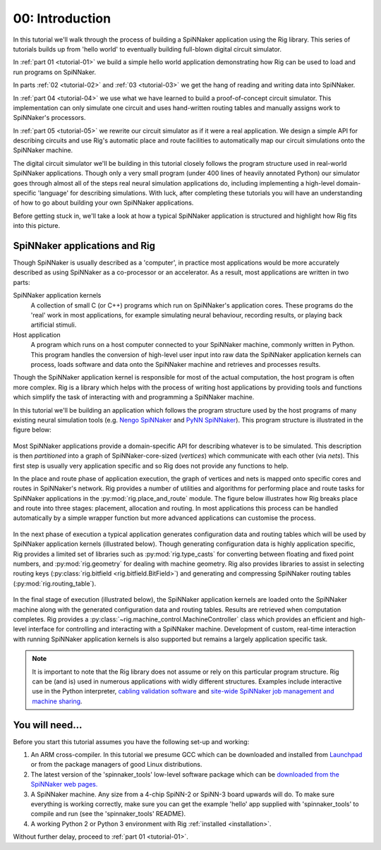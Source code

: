 .. _tutorial-00:

00: Introduction
================

In this tutorial we'll walk through the process of building a SpiNNaker
application using the Rig library. This series of tutorials builds up from
'hello world' to eventually building full-blown digital circuit simulator.

In :ref:`part 01 <tutorial-01>` we build a simple hello world application
demonstrating how Rig can be used to load and run programs on SpiNNaker.

In parts :ref:`02 <tutorial-02>` and :ref:`03 <tutorial-03>` we get the hang of
reading and writing data into SpiNNaker.

In :ref:`part 04 <tutorial-04>` we use what we have learned to build a
proof-of-concept circuit simulator. This implementation can only simulate one
circuit and uses hand-written routing tables and manually assigns work to
SpiNNaker's processors.

In :ref:`part 05 <tutorial-05>` we rewrite our circuit simulator as if it were
a real application. We design a simple API for describing circuits and use
Rig's automatic place and route facilities to automatically map our circuit
simulations onto the SpiNNaker machine.

The digital circuit simulator we'll be building in this tutorial closely
follows the program structure used in real-world SpiNNaker applications. Though
only a very small program (under 400 lines of heavily annotated Python) our
simulator goes through almost all of the steps real neural simulation
applications do, including implementing a high-level domain-specific 'language'
for describing simulations. With luck, after completing these tutorials you will
have an understanding of how to go about building your own SpiNNaker
applications.

Before getting stuck in, we'll take a look at how a typical SpiNNaker
application is structured and highlight how Rig fits into this picture.


SpiNNaker applications and Rig
------------------------------

Though SpiNNaker is usually described as a 'computer', in practice most
applications would be more accurately described as using SpiNNaker as a
co-processor or an accelerator. As a result, most applications are written in
two parts:

SpiNNaker application kernels
    A collection of small C (or C++) programs which run on SpiNNaker's
    application cores. These programs do the 'real' work in most applications,
    for example simulating neural behaviour, recording results, or playing back
    artificial stimuli.

Host application
    A program which runs on a host computer connected to your SpiNNaker
    machine, commonly written in Python. This program handles the conversion of
    high-level user input into raw data the SpiNNaker application kernels can
    process, loads software and data onto the SpiNNaker machine and retrieves
    and processes results.

Though the SpiNNaker application kernel is responsible for most of the actual
computation, the host program is often more complex.  Rig is a library which
helps with the process of writing host applications by providing tools and
functions which simplify the task of interacting with and programming a
SpiNNaker machine.

In this tutorial we'll be building an application which follows the program
structure used by the host programs of many existing neural simulation tools
(e.g. `Nengo SpiNNaker <https://github.com/project-rig/nengo_spinnaker>`_ and
`PyNN SpiNNaker <https://github.com/project-rig/pynn_spinnaker>`_). This
program structure is illustrated in the figure below:

.. figure:: diagrams/typical_application.png
    :alt: The structure of a typical neural simulation application.

Most SpiNNaker applications provide a domain-specific API for describing
whatever is to be simulated. This description is then *partitioned* into a
graph of SpiNNaker-core-sized (*vertices*) which communicate with each other
(via *nets*). This first step is usually very application specific and so Rig
does not provide any functions to help.

In the place and route phase of application execution, the graph of vertices
and nets is mapped onto specific cores and routes in SpiNNaker's network. Rig
provides a number of utilities and algorithms for performing place and route
tasks for SpiNNaker applications in the :py:mod:`rig.place_and_route` module.
The figure below illustrates how Rig breaks place and route into three stages:
placement, allocation and routing. In most applications this process can be
handled automatically by a simple wrapper function but more advanced
applications can customise the process.

.. figure:: diagrams/place_and_route.png
    :alt: The standard place-and-route process used in most neural simulators.

In the next phase of execution a typical application generates configuration
data and routing tables which will be used by SpiNNaker application kernels
(illustrated below). Though generating configuration data is highly application
specific, Rig provides a limited set of libraries such as
:py:mod:`rig.type_casts` for converting between floating and fixed point
numbers, and :py:mod:`rig.geometry` for dealing with machine geometry. Rig also
provides libraries to assist in selecting routing keys (:py:class:`rig.bitfield
<rig.bitfield.BitField>`) and generating and compressing SpiNNaker routing
tables (:py:mod:`rig.routing_table`).

.. figure:: diagrams/table_and_data_gen.png
    :alt: The routing table and data generation process.

In the final stage of execution (illustrated below), the SpiNNaker application
kernels are loaded onto the SpiNNaker machine along with the generated
configuration data and routing tables. Results are retrieved when
computation completes. Rig provides a
:py:class:`~rig.machine_control.MachineController` class which provides an
efficient and high-level interface for controlling and interacting with a
SpiNNaker machine. Development of custom, real-time interaction with running
SpiNNaker application kernels is also supported but remains a largely
application specific task.

.. figure:: diagrams/loading_and_running.png
    :alt: Loading and running applications.

.. note::

    It is important to note that the Rig library does not assume or rely on
    this particular program structure. Rig can be (and is) used in
    numerous applications with widly different structures. Examples include
    interactive use in the Python interpreter, `cabling validation software
    <https://github.com/SpiNNakerManchester/SpiNNer>`_ and `site-wide SpiNNaker
    job management and machine sharing
    <https://github.com/project-rig/spalloc_server>`_.

You will need...
----------------

Before you start this tutorial assumes you have the following set-up and
working:

1. An ARM cross-compiler. In this tutorial we presume GCC which can be
   downloaded and installed from `Launchpad
   <https://launchpad.net/gcc-arm-embedded>`_ or from the package managers of
   good Linux distributions.

2. The latest version of the 'spinnaker_tools' low-level software
   package which can be `downloaded from the SpiNNaker web pages.
   <http://apt.cs.manchester.ac.uk/projects/SpiNNaker/downloads/>`_

3. A SpiNNaker machine. Any size from a 4-chip SpiNN-2 or SpiNN-3 board upwards
   will do. To make sure everything is working correctly, make sure you can get
   the example 'hello' app supplied with 'spinnaker_tools' to compile and run
   (see the 'spinnaker_tools' README).

4. A working Python 2 or Python 3 environment with Rig :ref:`installed
   <installation>`.

Without further delay, proceed to :ref:`part 01 <tutorial-01>`.
